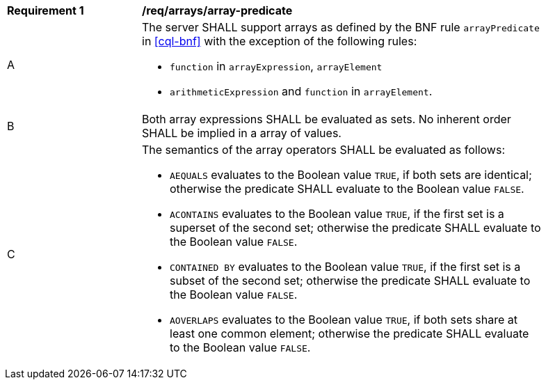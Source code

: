 [[req_arrays]]
[width="90%",cols="2,6a"]
|===
^|*Requirement {counter:req-id}* |*/req/arrays/array-predicate*
^|A |The server SHALL support arrays as defined by the BNF rule `arrayPredicate` in <<cql-bnf>> 
with the exception of the following rules:

* `function` in `arrayExpression`, `arrayElement`
* `arithmeticExpression` and `function` in `arrayElement`.
^|B |Both array expressions SHALL be evaluated as sets. No inherent order SHALL be implied in a array of values.
^|C |The semantics of the array operators SHALL be evaluated as follows:

* `AEQUALS` evaluates to the Boolean value `TRUE`, if both sets are identical; otherwise the predicate 
SHALL evaluate to the Boolean value `FALSE`.
* `ACONTAINS` evaluates to the Boolean value `TRUE`, if the first set is a superset of the second set; 
otherwise the predicate SHALL evaluate to the Boolean value `FALSE`.
* `CONTAINED BY` evaluates to the Boolean value `TRUE`, if the first set is a subset of the second set; 
otherwise the predicate SHALL evaluate to the Boolean value `FALSE`.
* `AOVERLAPS` evaluates to the Boolean value `TRUE`, if both sets share at least one common element; 
otherwise the predicate SHALL evaluate to the Boolean value `FALSE`.
|===
